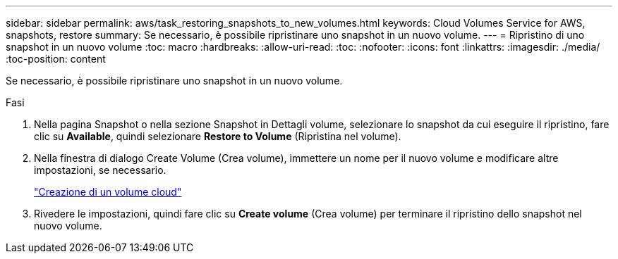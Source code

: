 ---
sidebar: sidebar 
permalink: aws/task_restoring_snapshots_to_new_volumes.html 
keywords: Cloud Volumes Service for AWS, snapshots, restore 
summary: Se necessario, è possibile ripristinare uno snapshot in un nuovo volume. 
---
= Ripristino di uno snapshot in un nuovo volume
:toc: macro
:hardbreaks:
:allow-uri-read: 
:toc: 
:nofooter: 
:icons: font
:linkattrs: 
:imagesdir: ./media/
:toc-position: content


[role="lead"]
Se necessario, è possibile ripristinare uno snapshot in un nuovo volume.

.Fasi
. Nella pagina Snapshot o nella sezione Snapshot in Dettagli volume, selezionare lo snapshot da cui eseguire il ripristino, fare clic su *Available*, quindi selezionare *Restore to Volume* (Ripristina nel volume).
. Nella finestra di dialogo Create Volume (Crea volume), immettere un nome per il nuovo volume e modificare altre impostazioni, se necessario.
+
link:task_creating_cloud_volumes_for_aws.html["Creazione di un volume cloud"]

. Rivedere le impostazioni, quindi fare clic su *Create volume* (Crea volume) per terminare il ripristino dello snapshot nel nuovo volume.

